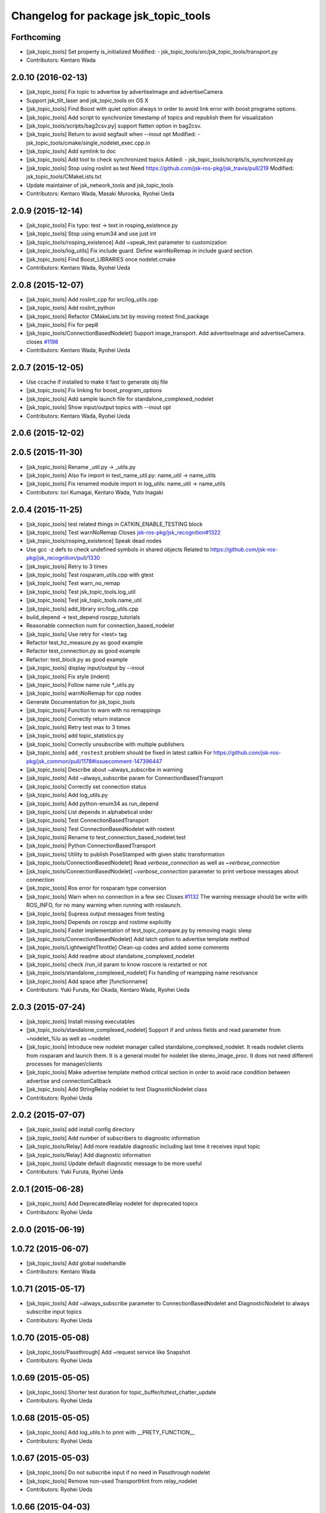 ^^^^^^^^^^^^^^^^^^^^^^^^^^^^^^^^^^^^^
Changelog for package jsk_topic_tools
^^^^^^^^^^^^^^^^^^^^^^^^^^^^^^^^^^^^^

Forthcoming
-----------
* [jsk_topic_tools] Set property is_initialized
  Modified:
  - jsk_topic_tools/src/jsk_topic_tools/transport.py
* Contributors: Kentaro Wada

2.0.10 (2016-02-13)
-------------------
* [jsk_topic_tools] Fix topic to advertise by advertiseImage and advertiseCamera
* Support jsk_tilt_laser and jsk_topic_tools on OS X
* [jsk_topic_tools] Find Boost with quiet option always in order
  to avoid link error with boost programs options.
* [jsk_topic_tools] Add script to synchronize timestamp of topics
  and republish them for visualization
* [jsk_topic_tools/scripts/bag2csv.py] support flatten option in bag2csv.
* [jsk_topic_tools] Return to avoid segfault when --inout opt
  Modified:
  - jsk_topic_tools/cmake/single_nodelet_exec.cpp.in
* [jsk_topic_tools] Add symlink to doc
* [jsk_topic_tools] Add tool to check synchronized topics
  Added:
  - jsk_topic_tools/scripts/is_synchronized.py
* [jsk_topic_tools] Stop using roslint as test
  Need https://github.com/jsk-ros-pkg/jsk_travis/pull/219
  Modified:
  jsk_topic_tools/CMakeLists.txt
* Update maintainer of jsk_network_tools and jsk_topic_tools
* Contributors: Kentaro Wada, Masaki Murooka, Ryohei Ueda

2.0.9 (2015-12-14)
------------------
* [jsk_topic_tools] Fix typo: test -> text in rosping_existence.py
* [jsk_topic_tools] Stop using enum34 and use just int
* [jsk_topic_tools/rosping_existence] Add ~speak_text parameter to customization
* [jsk_topic_tools/log_utils] Fix include guard.
  Define warnNoRemap in include guard section.
* [jsk_topic_tools] Find Boost_LIBRARIES once nodelet.cmake
* Contributors: Kentaro Wada, Ryohei Ueda

2.0.8 (2015-12-07)
------------------
* [jsk_topic_tools] Add roslint_cpp for src/log_utils.cpp
* [jsk_topic_tools] Add roslint_python
* [jsk_topic_tools] Refactor CMakeLists.txt by moving rostest find_package
* [jsk_topic_tools] Fix for pep8
* [jsk_topic_tools/ConnectionBasedNodelet] Support image_transport.
  Add advertiseImage and advertiseCamera.
  closes `#1198 <https://github.com/jsk-ros-pkg/jsk_common/issues/1198>`_
* Contributors: Kentaro Wada, Ryohei Ueda

2.0.7 (2015-12-05)
------------------
* Use ccache if installed to make it fast to generate obj file
* [jsk_topic_tools] Fix linking for boost_program_options
* [jsk_topic_tools] Add sample launch file for standalone_complexed_nodelet
* [jsk_topic_tools] Show input/output topics with --inout opt
* Contributors: Kentaro Wada, Ryohei Ueda

2.0.6 (2015-12-02)
------------------

2.0.5 (2015-11-30)
------------------
* [jsk_topic_tools] Rename _util.py -> _utils.py
* [jsk_topic_tools] Also fix import in test_name_util.py: name_util -> name_utils
* [jsk_topic_tools] Fix renamed module import in log_utils: name_util -> name_utils
* Contributors: Iori Kumagai, Kentaro Wada, Yuto Inagaki

2.0.4 (2015-11-25)
------------------
* [jsk_topic_tools] test related things in CATKIN_ENABLE_TESTING block
* [jsk_topic_tools] Test warnNoRemap  Closes `jsk-ros-pkg/jsk_recognition#1322 <https://github.com/jsk-ros-pkg/jsk_recognition/issues/1322>`_
* [jsk_topic_tools/rosping_existence] Speak dead nodes
* Use gcc -z defs to check undefined symbols in shared objects  Related to https://github.com/jsk-ros-pkg/jsk_recognition/pull/1330
* [jsk_topic_tools] Retry to 3 times
* [jsk_topic_tools] Test rosparam_utils.cpp with gtest
* [jsk_topic_tools] Test warn_no_remap
* [jsk_topic_tools] Test jsk_topic_tools.log_util
* [jsk_topic_tools] Test jsk_topic_tools.name_util
* [jsk_topic_tools] add_library src/log_utils.cpp
* build_depend -> test_depend roscpp_tutorials
* Reasonable connection num for connection_based_nodelet
* [jsk_topic_tools] Use retry for <test> tag
* Refactor test_hz_measure.py as good example
* Refactor test_connection.py as good example
* Refactor: test_block.py as good example
* [jsk_topic_tools] display input/output by --inout
* [jsk_topic_tools] Fix style (indent)
* [jsk_topic_tools] Follow name rule *_utils.py
* [jsk_topic_tools] warnNoRemap for cpp nodes
* Generate Documentation for jsk_topic_tools
* [jsk_topic_tools] Function to warn with no remappings
* [jsk_topic_tools] Correctly return instance
* [jsk_topic_tools] Retry test max to 3 times
* [jsk_topic_tools] add topic_statistics.py
* [jsk_topic_tools] Correctly unsubscribe with multiple publishers
* [jsk_topic_tools] ``add_rostest`` problem should be fixed in latest catkin For https://github.com/jsk-ros-pkg/jsk_common/pull/1178#issuecomment-147396447
* [jsk_topic_tools] Describe about ~always_subscribe in warning
* [jsk_topic_tools] Add ~always_subscribe param for ConnectionBasedTransport
* [jsk_topic_tools] Correctly set connection status
* [jsk_topic_tools] Add log_utils.py
* [jsk_topic_tools] Add python-enum34 as run_depend
* [jsk_topic_tools] List depends in alphabetical order
* [jsk_topic_tools] Test ConnectionBasedTransport
* [jsk_topic_tools] Test ConnectionBasedNodelet with rostest
* [jsk_topic_tools] Rename to test_connection_based_nodelet.test
* [jsk_topic_tools] Python ConnectionBasedTransport
* [jsk_topic_tools] Utility to publish PoseStamped with given static transformation
* [jsk_topic_tools/ConnectionBasedNodelet] Read `verbose_connection` as well as `~verbose_connection`
* [jsk_topic_tools/ConnectionBasedNodelet] `~verbose_connection` parameter to print verbose messages about connection
* [jsk_topic_tools] Ros error for rosparam type conversion
* [jsk_topic_tools] Warn when no connection in a few sec Closes `#1132 <https://github.com/jsk-ros-pkg/jsk_common/issues/1132>`_  The warning message should be write with ROS_INFO,  for no many warning when running with roslaunch.
* [jsk_topic_tools] Supress output messages from testing
* [jsk_topic_tools] Depends on roscpp and rostime explicitly
* [jsk_topic_tools] Faster implementation of test_topic_compare.py by removing magic sleep
* [jsk_topic_tools/ConnectionBasedNodelet] Add latch option to advertise template method
* [jsk_topic_tools/LightweightThrottle] Clean-up codes and added some comments
* [jsk_topic_tools] Add readme about standalone_complexed_nodelet
* [jsk_topic_tools] check /run_id param to know roscore is restarted or not
* [jsk_topic_tools/standalone_complexed_nodelet] Fix handling of reampping name resolvance
* [jsk_topic_tools] Add space after [functionname]
* Contributors: Yuki Furuta, Kei Okada, Kentaro Wada, Ryohei Ueda

2.0.3 (2015-07-24)
------------------
* [jsk_topic_tools] Install missing executables
* [jsk_topic_tools/standalone_complexed_nodelet] Support if and unless
  fields and read parameter from ~nodelet_%lu as well as ~nodelet
* [jsk_topic_tools] Introduce new nodelet manager called
  standalone_complexed_nodelet.
  It reads nodelet clients from rosparam and launch them. It is a general
  model for nodelet like stereo_image_proc. It does not need different
  processes for manager/clients
* [jsk_topic_tools] Make advertise template method critical section in
  order to avoid race condition between advertise and connectionCallback
* [jsk_topic_tools] Add StringRelay nodelet to test DiagnosticNodelet class
* Contributors: Ryohei Ueda

2.0.2 (2015-07-07)
------------------
* [jsk_topic_tools] add install config directory
* [jsk_topic_tools] Add number of subscribers to diagnostic information
* [jsk_topic_tools/Relay] Add more readable diagnostic including last time it receives input topic
* [jsk_topic_tools/Relay] Add diagnostic information
* [jsk_topic_tools] Update default diagnostic message to be more useful
* Contributors: Yuki Furuta, Ryohei Ueda

2.0.1 (2015-06-28)
------------------
* [jsk_topic_tools] Add DeprecatedRelay nodelet for deprecated topics
* Contributors: Ryohei Ueda

2.0.0 (2015-06-19)
------------------

1.0.72 (2015-06-07)
-------------------
* [jsk_topic_tools] Add global nodehandle
* Contributors: Kentaro Wada

1.0.71 (2015-05-17)
-------------------
* [jsk_topic_tools] Add ~always_subscribe parameter to ConnectionBasedNodelet
  and DiagnosticNodelet to always subscribe input topics
* Contributors: Ryohei Ueda

1.0.70 (2015-05-08)
-------------------
* [jsk_topic_tools/Passthrough] Add ~request service like Snapshot
* Contributors: Ryohei Ueda

1.0.69 (2015-05-05)
-------------------
* [jsk_topic_tools] Shorter test duration for topic_buffer/hztest_chatter_update
* Contributors: Ryohei Ueda

1.0.68 (2015-05-05)
-------------------
* [jsk_topic_tools] Add log_utils.h to print with __PRETY_FUNCTION__
* Contributors: Ryohei Ueda

1.0.67 (2015-05-03)
-------------------
* [jsk_topic_tools] Do not subscribe input if no need in Passthrough nodelet
* [jsk_topic_tools] Remove non-used TransportHint from relay_nodelet
* Contributors: Ryohei Ueda

1.0.66 (2015-04-03)
-------------------

1.0.65 (2015-04-02)
-------------------

1.0.64 (2015-03-29)
-------------------
* [jsk_topic_tools] Publish timestamp from snapshot as it publishes ~output
* [jsk_topic_tools] Add ~stop service to force to stop publishing messages
* Contributors: Ryohei Ueda

1.0.63 (2015-02-19)
-------------------
* [jsk_topic_tools] Add Passthrough nodelet to relay topics during
  specified duration
* Contributors: Ryohei Ueda

1.0.62 (2015-02-17)
-------------------
* [jsk_topic_tools] Add ~latch option to snapshot nodelet
* Contributors: Ryohei Ueda

1.0.61 (2015-02-11)
-------------------
* [jsk_topic_tools] Fix snapshot to publish first message correctly
* [jsk_topic_tools] Add service interface to change output topic of relay node
* anonymous node
* add flatten mode for array type message
* remove space after ,
* add argument exception handler
* add csv exporter for rosbag
* Contributors: Yuki Furuta, Ryohei Ueda

1.0.60 (2015-02-03)
-------------------
* [jsk_topic_tools] add std_srvs

1.0.59 (2015-02-03)
-------------------
* [jsk_topic_tools] Add document about nodelet utility classes
* [jsk_topic_tools] Fix license: WillowGarage -> JSK Lab
* [jsk_topic_tools] Add documentation about color_utils.h
* Remove rosbuild files
* [jsk_topic_tools] Return true in service callback of snapshot nodelet
* [jsk_topci_tools] Fix heatColor function to return std_msgs::ColorRGBA
* [jsk_topic_tools] Add new utility to take snapshot of topic
* Contributors: Ryohei Ueda

1.0.58 (2015-01-07)
-------------------
* [jsk_topic_tools] Indigo test seems to be broken,
  so skip testing on indigo
* [jsk_topic_tools] Do not implement updateDiagnostic
  as pure virtual method
* Reuse isMasterAlive function across scripts which
  want to check master state
* Contributors: Ryohei Ueda

1.0.57 (2014-12-23)
-------------------
* Add function to compute heat color gradient
* Add new script: static_transform_pose_stamped. It looks like tf's
  satatic_transform_publisher but it re-publishes geometry_msgs/PoseStamped.
* Contributors: Ryohei Ueda

1.0.56 (2014-12-17)
-------------------

1.0.55 (2014-12-09)
-------------------
* added topic_buffer_periodic_test.launch and added argument to topic_buffer_client/server_sample.launch
* add mutex lock in callback and thread function
* enable to select periodic mode from server param
* enable to select periodic mode from server param
* send request periodic publish from client when rosparam is set
* add update periodically function
* Contributors: Yuki Furuta, Masaki Murooka

1.0.54 (2014-11-15)
-------------------

1.0.53 (2014-11-01)
-------------------
* add nodelet to check vital of topic
* Contributors: Ryohei Ueda

1.0.52 (2014-10-23)
-------------------
* Move several utilities for roscpp from jsk_pcl_ros
* Contributors: Ryohei Ueda

1.0.51 (2014-10-20)
-------------------

1.0.50 (2014-10-20)
-------------------
* use 300 for default message_num, rostopic hz uses 50000? https://github.com/ros/ros_comm/blob/indigo-devel/tools/rostopic/src/rostopic/__init__.py#L111
* use median instead of average
* Contributors: Kei Okada

1.0.49 (2014-10-13)
-------------------
* Fix location of catkin_package of jsk_topic_tools
* Contributors: Ryohei Ueda

1.0.48 (2014-10-12)
-------------------

1.0.47 (2014-10-08)
-------------------
* Install executables build as single nodelet
* LightweightThrottle does not subscribe any topics if no need
* fix mutex lock of relay node
* Do not subscribe topics until mux/output is subscribed
* Contributors: Ryohei Ueda

1.0.46 (2014-10-03)
-------------------
* Do not use sleep inside of lightweight_throttle

1.0.45 (2014-09-29)
-------------------

1.0.44 (2014-09-26)
-------------------

1.0.43 (2014-09-26)
-------------------

1.0.42 (2014-09-25)
-------------------

1.0.41 (2014-09-23)
-------------------
* Compile transform_merger on catkin
* Use PLUGINLIB_EXPORT_CLASS instead of deprecated PLUGINLIB_DECLARE_CLASS
* Contributors: Ryohei Ueda

1.0.40 (2014-09-19)
-------------------
* Add diagnostic utils from jsk_pcl_ros
* Contributors: Ryohei Ueda

1.0.39 (2014-09-17)
-------------------

1.0.38 (2014-09-13)
-------------------
* add new utility function colorCategory20 to jsk_topic_tools
* Contributors: Ryohei Ueda

1.0.36 (2014-09-01)
-------------------
* Add rosparam_utils.cpp: utility functions for ros parameters
* Contributors: Ryohei Ueda

1.0.35 (2014-08-16)
-------------------
* add nodelet.cmake to export utility cmake macro to
  compile nodelet libraries
* Contributors: Ryohei Ueda

1.0.34 (2014-08-14)
-------------------
* add new class: VitalChecker from jsk_pcl_ros
* Contributors: Ryohei Ueda

1.0.33 (2014-07-28)
-------------------
* compile time_acucmulator.cpp on rosbuild environment
* add depend to dynamic_tf_reconfigure
* Contributors: Ryohei Ueda, Yuto Inagaki

1.0.32 (2014-07-26)
-------------------
* fix compilation for jsk_topic_tools::TimeAccumulator
* Contributors: Ryohei Ueda

1.0.31 (2014-07-23)
-------------------
* add class TimeAccumulator to measure and accumurate time to jsk_topic_tools
* Contributors: Ryohei Ueda

1.0.30 (2014-07-15)
-------------------
* add tool to check the existence of ros nodes and publish them to diagnostics
* Contributors: Ryohei Ueda

1.0.29 (2014-07-02)
-------------------

1.0.28 (2014-06-24)
-------------------
* initialize variable in relay_nodelet
* shutdown subscriber if no need to publish message in relay nodelet
* Merge pull request #466 from garaemon/add-single-executable-for-nodelet
  Add single executables for nodelets of jsk_topic_tools
* add single executable files for each nodelet in jsk_topic_tools
* add test code for block nodelet
* add nodelet to BLOCK topic pipeline according to the number of the subscribers
* add nodelet to relay topic
* Contributors: Ryohei Ueda, Yusuke Furuta

1.0.27 (2014-06-10)
-------------------
* add nodelet to relay topic
* Contributors: Ryohei Ueda

1.0.26 (2014-05-30)
-------------------

1.0.25 (2014-05-26)
-------------------

1.0.24 (2014-05-24)
-------------------

1.0.23 (2014-05-23)
-------------------

1.0.22 (2014-05-22)
-------------------
* add new nodelet: HzMeasure to measure message rate
* display info in debug mode
* print ignoring tf
* Merge remote-tracking branch 'tarukosu/ignore-specific-transform' into ignore-specific-transform
* add output='screen'
* use joint_states_pruned_buffered instead of _update
* remap /joint_states to /joint_states_pruned_update
* add ignoreing tf config
* add launch file for send joint state and other tf
* prune velocity and effort in joint state
* ignoring tf designated in yaml
* Contributors: Ryohei Ueda, Yusuke Furuta

1.0.21 (2014-05-20)
-------------------

1.0.20 (2014-05-09)
-------------------

1.0.19 (2014-05-06)
-------------------

1.0.18 (2014-05-04)
-------------------

1.0.17 (2014-04-20)
-------------------

1.0.16 (2014-04-19)
-------------------

1.0.15 (2014-04-19)
-------------------

1.0.14 (2014-04-19)
-------------------

1.0.13 (2014-04-19)
-------------------

1.0.12 (2014-04-18)
-------------------

1.0.11 (2014-04-18)
-------------------

1.0.10 (2014-04-17)
-------------------
* change the length of the name field according to the topic now the script subscribes
* print topic name rather than topic index and prettier format
* add test launch file for topic_compare and run it on catkin and rosbuild
* add test script and do not run load_manifest, it's not required
* add topic_compare.py
* Contributors: Ryohei Ueda, Yuki Furuta

1.0.9 (2014-04-12)
------------------
* use ShapeShifter rather than ShapeShifterEvent
* fix for goovy SEGV
  * use ros::Subscriber's pointer
  * use topic_tools::ShapeShiter rather than ShapeShifterEvent
  * not call getPrivateNodeHandle so many times
* Contributors: Ryohei Ueda

1.0.8 (2014-04-11)
------------------

1.0.7 (2014-04-10)
------------------
* add documentation on nodelet xml
* Contributors: Ryohei Ueda

1.0.6 (2014-04-07)
------------------
* add a sample for mux nodelet and does not use mux nodehandle.
  not using mux NodeHandle is different from original mux in topic_tools.
  now private nodehandle, which is the name of nodelet instance,
  behaves as 'mux' name of mux/topic_tools.
  If you want to use mux_** tools, you just specify nodelet name as mux name.
* implement nodelet version of mux with the same api to topic_tools and no need to specify the
  message type as well as topic_tools/mux
* add rostopic dependency to run test for LightweightThrottle
* update documentation of nodelet xml
* add test code for LightwehgitThrottle
* add a sample launch file for LightwehgitThrottle
* publish data only if any subscriber is
* compile nodelet on rosbuild too
* fixing dependency for nodelet usage
  depends to nodelet on manifest.xml, package.xml and catkin.cmake
* add xml declaration for nodlet plugin
* read update_rate from the parameter ~update_rate
* implement lightweight nodelet throttle
* add lightweight nodelet throttle skelton cpp/header file
* change arg name and node name
* Contributors: Ryohei Ueda, Yusuke Furuta

1.0.4 (2014-03-27)
------------------
* move the location of generate_messages and catkin_package to avoid emtpy
  catkin variables problem caused by roseus. it's a hack.
* Contributors: Ryohei Ueda

1.0.3 (2014-03-19)
------------------

1.0.2 (2014-03-12)
------------------
* `#299 <https://github.com/jsk-ros-pkg/jsk_common/issues/299>`_: fix typo: dependp -> depend
* `#299 <https://github.com/jsk-ros-pkg/jsk_common/issues/299>`_: add depend tag to jsk_topic_tools/manifest.xml because of previous breaking change of manifest.xml
* `#299 <https://github.com/jsk-ros-pkg/jsk_common/issues/299>`_: replace .test suffix with .launch in jsk_topic_tools' rosbuild cmake
* `#299 <https://github.com/jsk-ros-pkg/jsk_common/issues/299>`_: add full path to rostest of ros_topic_tools
* Contributors: Ryohei Ueda

1.0.1 (2014-03-07)
------------------
* set all package to 1.0.0
* Contributors: Kei Okada

1.0.0 (2014-03-05)
------------------
* set all package to 1.0.0
* fix typo CATKIN-DEPEND -> CATKIN_DEPEND
* add install to catkin.cmake
* (kill_server_and_check_close_wait.py) num=1 is ok for test_close_wait_check?
* add rostest and roscpp_tutorials
* use rosdep instead of depend
* add rostest
* add description in topic buffer sample program
* add buffer client and server for tf
* merge transform message to publish at low rate
* add sample launch files for specific transform
* do not initialize pub_update in use_service mode and restart serviceClient if sc_update.call failed, fixed Issue `#266 <https://github.com/jsk-ros-pkg/jsk_common/issues/266>`_
* rename to test_topic_buffer_close_wait.launch and add kill_server_and_check_close_wait.py
* add test launch for CLOSE_WAIT problem
* fixing output of ROS_INFO
* supporting topicized /update and parameterized /list
* fix test code chatter_update only publish every 10 min
* update topic_buffer_server/cliet, client automatically calls /update service to get latest information on server side ,see Issue `#260 <https://github.com/jsk-ros-pkg/jsk_common/issues/260>`_
* support update_rate param to configure how often client calls /update, see issue `#260 <https://github.com/jsk-ros-pkg/jsk_common/issues/260>`_
* client to call update to get current information on publish rate
* add rosbuild_add_rostest
* fix output message
* fix problem reported on `#260 <https://github.com/jsk-ros-pkg/jsk_common/issues/260>`_, add test code
* add more verbose message
* add sample launch file using topic_buffer
* update for treating multiple tf
* wait until service is available
* add specific transform publisher and subscriber
* add fixed_rate and latched parameter
* make catkin to work jsk_topic_tools
* add update service in topic_buffer_server
* fix xml: catkinize jsk_topic_tools
* fix broken xml: catkinize jsk_topic_tools
* fix broken xml: catkinize jsk_topic_tools
* catkinize jsk_topic_tools
* add jsk_topic_tools
* Contributors: Ryohei Ueda, Kei Okada, youhei, Yusuke Furuta
